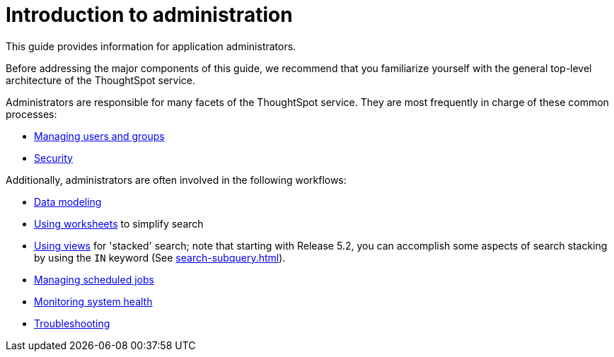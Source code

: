 = Introduction to administration
:last_updated: 4/7/2021
:linkattrs:
:experimental:
:page-aliases: /admin/intro.adoc
:page-layout: default-cloud
:description: This guide covers all topics of special interest to application administrators.

This guide provides information for application administrators.

Before addressing the major components of this guide, we recommend that you familiarize yourself with the general top-level architecture of the ThoughtSpot service.

Administrators are responsible for many facets of the ThoughtSpot service.
They are most frequently in charge of these common processes:

//* link:{{ site.baseurl }}/admin/setup/intro.html[Installation and setup of ThoughtSpot]
//* link:{{ site.baseurl }}/admin/loading/loading-intro.html[Loading and managing data]
* xref:groups-privileges.adoc[Managing users and groups]
* xref:security.adoc[Security]


Additionally, administrators are often involved in the following workflows:

* xref:data-modeling.adoc[Data modeling]
* xref:worksheets.adoc[Using worksheets] to simplify search
* xref:views.adoc[Using views] for 'stacked' search;
note that starting with Release 5.2, you can accomplish some aspects of search stacking by using the `IN` keyword (See xref:search-subquery.adoc[]).
* xref:about-scheduled-liveboards.adoc[Managing scheduled jobs]
* xref:system-monitor.adoc[Monitoring system health]
* xref:troubleshooting.adoc[Troubleshooting]
